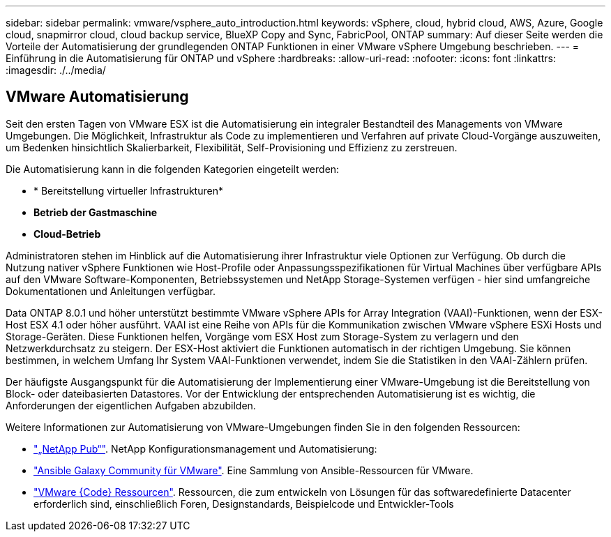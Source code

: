 ---
sidebar: sidebar 
permalink: vmware/vsphere_auto_introduction.html 
keywords: vSphere, cloud, hybrid cloud, AWS, Azure, Google cloud, snapmirror cloud, cloud backup service, BlueXP Copy and Sync, FabricPool, ONTAP 
summary: Auf dieser Seite werden die Vorteile der Automatisierung der grundlegenden ONTAP Funktionen in einer VMware vSphere Umgebung beschrieben. 
---
= Einführung in die Automatisierung für ONTAP und vSphere
:hardbreaks:
:allow-uri-read: 
:nofooter: 
:icons: font
:linkattrs: 
:imagesdir: ./../media/




== VMware Automatisierung

Seit den ersten Tagen von VMware ESX ist die Automatisierung ein integraler Bestandteil des Managements von VMware Umgebungen. Die Möglichkeit, Infrastruktur als Code zu implementieren und Verfahren auf private Cloud-Vorgänge auszuweiten, um Bedenken hinsichtlich Skalierbarkeit, Flexibilität, Self-Provisioning und Effizienz zu zerstreuen.

Die Automatisierung kann in die folgenden Kategorien eingeteilt werden:

* * Bereitstellung virtueller Infrastrukturen*
* *Betrieb der Gastmaschine*
* *Cloud-Betrieb*


Administratoren stehen im Hinblick auf die Automatisierung ihrer Infrastruktur viele Optionen zur Verfügung. Ob durch die Nutzung nativer vSphere Funktionen wie Host-Profile oder Anpassungsspezifikationen für Virtual Machines über verfügbare APIs auf den VMware Software-Komponenten, Betriebssystemen und NetApp Storage-Systemen verfügen - hier sind umfangreiche Dokumentationen und Anleitungen verfügbar.

Data ONTAP 8.0.1 und höher unterstützt bestimmte VMware vSphere APIs for Array Integration (VAAI)-Funktionen, wenn der ESX-Host ESX 4.1 oder höher ausführt. VAAI ist eine Reihe von APIs für die Kommunikation zwischen VMware vSphere ESXi Hosts und Storage-Geräten. Diese Funktionen helfen, Vorgänge vom ESX Host zum Storage-System zu verlagern und den Netzwerkdurchsatz zu steigern. Der ESX-Host aktiviert die Funktionen automatisch in der richtigen Umgebung. Sie können bestimmen, in welchem Umfang Ihr System VAAI-Funktionen verwendet, indem Sie die Statistiken in den VAAI-Zählern prüfen.

Der häufigste Ausgangspunkt für die Automatisierung der Implementierung einer VMware-Umgebung ist die Bereitstellung von Block- oder dateibasierten Datastores. Vor der Entwicklung der entsprechenden Automatisierung ist es wichtig, die Anforderungen der eigentlichen Aufgaben abzubilden.

Weitere Informationen zur Automatisierung von VMware-Umgebungen finden Sie in den folgenden Ressourcen:

* https://netapp.io/configuration-management-and-automation/["„NetApp Pub“"^]. NetApp Konfigurationsmanagement und Automatisierung:
* https://galaxy.ansible.com/community/vmware["Ansible Galaxy Community für VMware"^]. Eine Sammlung von Ansible-Ressourcen für VMware.
* https://code.vmware.com/resources["VMware {Code} Ressourcen"^]. Ressourcen, die zum entwickeln von Lösungen für das softwaredefinierte Datacenter erforderlich sind, einschließlich Foren, Designstandards, Beispielcode und Entwickler-Tools

